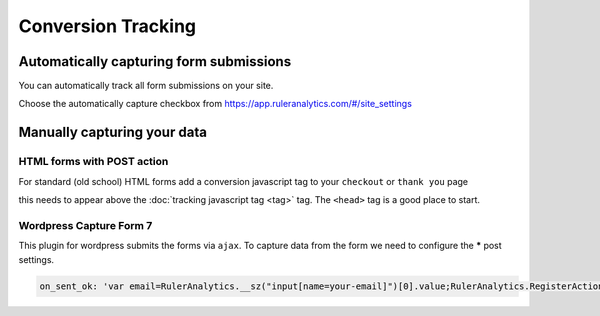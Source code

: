 ===========================================
Conversion Tracking
===========================================


Automatically capturing form submissions
===========================================
You can automatically track all form submissions on your site.

Choose the automatically capture checkbox from https://app.ruleranalytics.com/#/site_settings


Manually capturing your data
===========================================

HTML forms with POST action
---------------------------
For standard (old school) HTML forms add a conversion javascript tag to your ``checkout`` or ``thank you`` page

.. code-block:: html
    :linenos:

    <script type="text/javascript">

        var RulerAnalyticsPayload = {
          action: 'convert', // you can use any goal name here like sale, contact or 'add to basket'
          variable: 'PopulateWithVariable', // any additional variables can be added in here


          order_id: '<?php echo $orderId; ?>' // Add a server side variable using PHP
        };

    </script>


this needs to appear above the :doc:`tracking javascript tag <tag>` tag. The ``<head>`` tag is a good place to start.


Wordpress Capture Form 7
---------------------------

This plugin for wordpress submits the forms via ``ajax``. To capture data from the form we need to configure the *****
post settings.

.. code-block:: javascript

    on_sent_ok: 'var email=RulerAnalytics.__sz("input[name=your-email]")[0].value;RulerAnalytics.RegisterAction({ uid: "56d04f7c8c0d4", action:"convert", email:email});’


